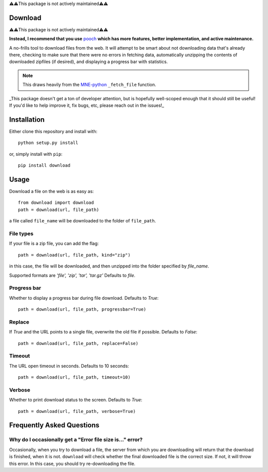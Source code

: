 ⚠️⚠️This package is not actively maintained⚠️⚠️

Download
--------

⚠️⚠️This package is not actively maintained⚠️⚠️

**Instead, I recommend that you use** `pooch <https://github.com/fatiando/pooch>`__ **which has more features, better implementation, and active maintenance.**

A no-frills tool to download files from the web. It will
attempt to be smart about not downloading data that's
already there, checking to make sure that
there were no errors in fetching data, automatically unzipping the contents
of downloaded zipfiles (if desired), and displaying a progress bar with
statistics.

.. note::

    This draws heavily from the
    `MNE-python <https://martinos.org/mne>`_ ``_fetch_file`` function.

_This package doesn't get a ton of developer attention, but is hopefully well-scoped
enough that it should still be useful! If you'd like to help improve it, fix bugs, etc,
please reach out in the issues!_

Installation
------------

Either clone this repository and install with::

  python setup.py install

or, simply install with ``pip``::

  pip install download

Usage
-----

Download a file on the web is as easy as::

  from download import download
  path = download(url, file_path)

a file called ``file_name`` will be downloaded to the folder of ``file_path``.

File types
^^^^^^^^^^

If your file is a zip file, you can add the flag::

  path = download(url, file_path, kind="zip")

in this case, the file will be downloaded, and then unzipped into the folder
specified by `file_name`.

Supported formats are `'file', 'zip', 'tar', 'tar.gz'`
Defaults to `file`.

Progress bar
^^^^^^^^^^^^

Whether to display a progress bar during file download.
Defaults to `True`::

  path = download(url, file_path, progressbar=True)

Replace
^^^^^^^

If `True` and the URL points to a single file, overwrite the old file if possible.
Defaults to `False`::

  path = download(url, file_path, replace=False)

Timeout
^^^^^^^

The URL open timeout in seconds.
Defaults to 10 seconds::

  path = download(url, file_path, timeout=10)

Verbose
^^^^^^^

Whether to print download status to the screen.
Defaults to `True`::

  path = download(url, file_path, verbose=True)


Frequently Asked Questions
--------------------------

.. _faq/file-size:

Why do I occasionally get a "Error file size is..." error?
^^^^^^^^^^^^^^^^^^^^^^^^^^^^^^^^^^^^^^^^^^^^^^^^^^^^^^^^^^

Occasionally, when you try to download a file, the server from
which you are downloading will return that the download is finished,
when it is not. ``download`` will check whether the final downloaded
file is the correct size. If not, it will throw this error. In this case,
you should try re-downloading the file.
